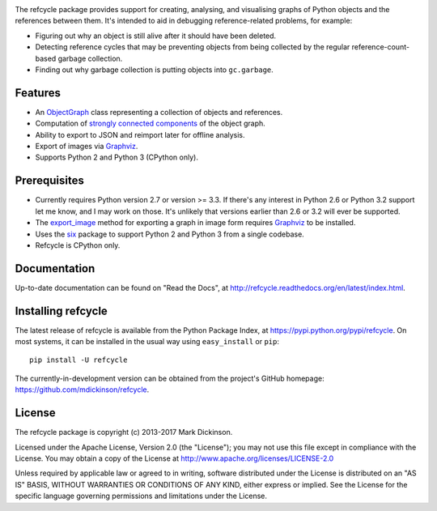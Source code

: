 |build-status| |coverage| |docs| |commits-since|

The refcycle package provides support for creating, analysing, and visualising
graphs of Python objects and the references between them.  It's intended to aid
in debugging reference-related problems, for example:

- Figuring out why an object is still alive after it should have been deleted.
- Detecting reference cycles that may be preventing objects from being
  collected by the regular reference-count-based garbage collection.
- Finding out why garbage collection is putting objects into ``gc.garbage``.

Features
--------

- An `ObjectGraph`_ class representing a collection of objects and references.
- Computation of `strongly connected components`_ of the object graph.
- Ability to export to JSON and reimport later for offline analysis.
- Export of images via `Graphviz`_.
- Supports Python 2 and Python 3 (CPython only).


Prerequisites
-------------

- Currently requires Python version 2.7 or version >= 3.3.  If there's any
  interest in Python 2.6 or Python 3.2 support let me know, and I may work on
  those.  It's unlikely that versions earlier than 2.6 or 3.2 will ever be
  supported.

- The `export_image`_ method for exporting a graph in image form requires
  `Graphviz`_ to be installed.

- Uses the `six`_ package to support Python 2 and Python 3 from a single
  codebase.

- Refcycle is CPython only.


Documentation
-------------

Up-to-date documentation can be found on "Read the Docs", at
http://refcycle.readthedocs.org/en/latest/index.html.


Installing refcycle
-------------------

The latest release of refcycle is available from the Python Package Index, at
https://pypi.python.org/pypi/refcycle.  On most systems, it can be installed in
the usual way using ``easy_install`` or ``pip``::

    pip install -U refcycle

The currently-in-development version can be obtained from the project's GitHub
homepage: https://github.com/mdickinson/refcycle.


License
-------

The refcycle package is copyright (c) 2013-2017 Mark Dickinson.

Licensed under the Apache License, Version 2.0 (the "License"); you may not use
this file except in compliance with the License.  You may obtain a copy of the
License at http://www.apache.org/licenses/LICENSE-2.0

Unless required by applicable law or agreed to in writing, software distributed
under the License is distributed on an "AS IS" BASIS, WITHOUT WARRANTIES OR
CONDITIONS OF ANY KIND, either express or implied.  See the License for the
specific language governing permissions and limitations under the License.


.. _Graphviz: http://www.graphviz.org
.. _six: http://pypi.python.org/pypi/six
.. _ObjectGraph: http://refcycle.readthedocs.org/en/latest/reference/object_graph.html#refcycle.object_graph.ObjectGraph
.. _export_image: http://refcycle.readthedocs.org/en/latest/reference/object_graph.html#refcycle.object_graph.ObjectGraph.export_image
.. _strongly connected components: http://en.wikipedia.org/wiki/Strongly_connected_component

.. |build-status| image:: https://travis-ci.org/mdickinson/refcycle.svg?branch=master
   :target: https://travis-ci.org/mdickinson/refcycle
   :alt: Travis CI status
.. |coverage| image:: http://codecov.io/github/mdickinson/refcycle/coverage.svg?branch=master
   :target: http://codecov.io/github/mdickinson/refcycle
   :alt: Coverage statistics from codecov.io
.. |docs| image:: https://readthedocs.org/projects/refcycle/badge/?version=latest
   :target: http://refcycle.readthedocs.org/en/latest
   :alt: Documentation build status
.. |commits-since| image:: https://img.shields.io/github/commits-since/mdickinson/refcycle/v0.2.1.svg
   :target: https://github.com/mdickinson/refcycle
   :alt: GitHub status
